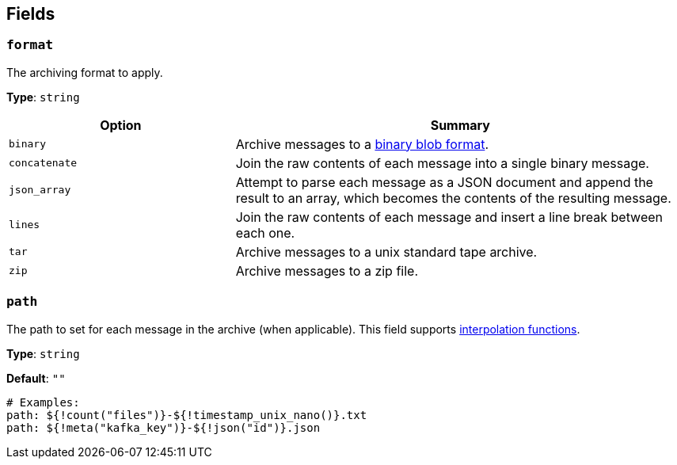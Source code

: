 // This content is autogenerated. Do not edit manually. To override descriptions, use the doc-tools CLI with the --overrides option: https://redpandadata.atlassian.net/wiki/spaces/DOC/pages/1247543314/Generate+reference+docs+for+Redpanda+Connect

== Fields

=== `format`

The archiving format to apply.

*Type*: `string`

[cols="1m,2a"]
|===
|Option |Summary

|binary
|Archive messages to a https://github.com/redpanda-data/benthos/blob/main/internal/message/message.go#L96[binary blob format^].

|concatenate
|Join the raw contents of each message into a single binary message.

|json_array
|Attempt to parse each message as a JSON document and append the result to an array, which becomes the contents of the resulting message.

|lines
|Join the raw contents of each message and insert a line break between each one.

|tar
|Archive messages to a unix standard tape archive.

|zip
|Archive messages to a zip file.

|===

=== `path`

The path to set for each message in the archive (when applicable).
This field supports xref:configuration:interpolation.adoc#bloblang-queries[interpolation functions].

*Type*: `string`

*Default*: `""`

[source,yaml]
----
# Examples:
path: ${!count("files")}-${!timestamp_unix_nano()}.txt
path: ${!meta("kafka_key")}-${!json("id")}.json

----


